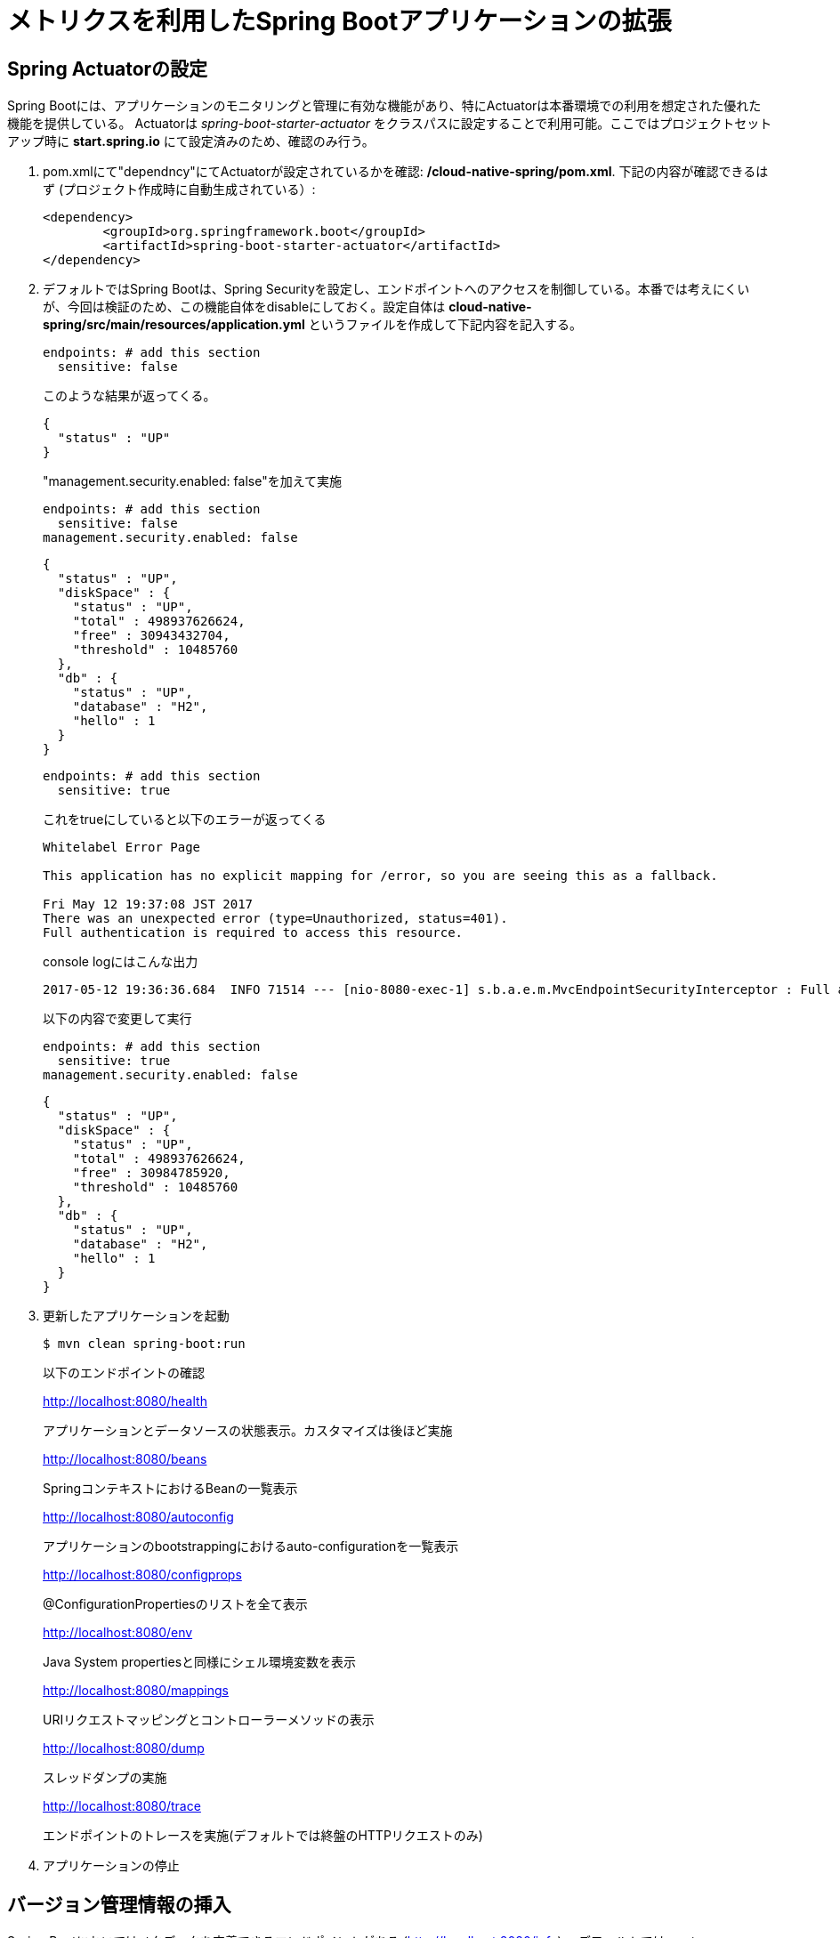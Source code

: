 = メトリクスを利用したSpring Bootアプリケーションの拡張

== Spring Actuatorの設定

Spring Bootには、アプリケーションのモニタリングと管理に有効な機能があり、特にActuatorは本番環境での利用を想定された優れた機能を提供している。
Actuatorは  _spring-boot-starter-actuator_ をクラスパスに設定することで利用可能。ここではプロジェクトセットアップ時に *start.spring.io* にて設定済みのため、確認のみ行う。

. pom.xmlにて"dependncy"にてActuatorが設定されているかを確認: */cloud-native-spring/pom.xml*.  下記の内容が確認できるはず (プロジェクト作成時に自動生成されている）:
+
[source, xml]
---------------------------------------------------------------------
<dependency>
	<groupId>org.springframework.boot</groupId>
	<artifactId>spring-boot-starter-actuator</artifactId>
</dependency>
---------------------------------------------------------------------

. デフォルトではSpring Bootは、Spring Securityを設定し、エンドポイントへのアクセスを制御している。本番では考えにくいが、今回は検証のため、この機能自体をdisableにしておく。設定自体は *cloud-native-spring/src/main/resources/application.yml* というファイルを作成して下記内容を記入する。
+
[source, yaml]
---------------------------------------------------------------------
endpoints: # add this section
  sensitive: false
---------------------------------------------------------------------
このような結果が返ってくる。
+
```
{
  "status" : "UP"
}
```
"management.security.enabled: false"を加えて実施
+
[source, yaml]
---------------------------------------------------------------------
endpoints: # add this section
  sensitive: false
management.security.enabled: false
---------------------------------------------------------------------
+
```
{
  "status" : "UP",
  "diskSpace" : {
    "status" : "UP",
    "total" : 498937626624,
    "free" : 30943432704,
    "threshold" : 10485760
  },
  "db" : {
    "status" : "UP",
    "database" : "H2",
    "hello" : 1
  }
}
```
+
[source, yaml]
---------------------------------------------------------------------
endpoints: # add this section
  sensitive: true
---------------------------------------------------------------------
+
これをtrueにしていると以下のエラーが返ってくる
+
```
Whitelabel Error Page

This application has no explicit mapping for /error, so you are seeing this as a fallback.

Fri May 12 19:37:08 JST 2017
There was an unexpected error (type=Unauthorized, status=401).
Full authentication is required to access this resource.
```
+
console logにはこんな出力
+
```
2017-05-12 19:36:36.684  INFO 71514 --- [nio-8080-exec-1] s.b.a.e.m.MvcEndpointSecurityInterceptor : Full authentication is required to access actuator endpoints. Consider adding Spring Security or set 'management.security.enabled' to false.
```
以下の内容で変更して実行
+
[source, yaml]
---------------------------------------------------------------------
endpoints: # add this section
  sensitive: true
management.security.enabled: false
---------------------------------------------------------------------
+

```
{
  "status" : "UP",
  "diskSpace" : {
    "status" : "UP",
    "total" : 498937626624,
    "free" : 30984785920,
    "threshold" : 10485760
  },
  "db" : {
    "status" : "UP",
    "database" : "H2",
    "hello" : 1
  }
}
```


. 更新したアプリケーションを起動
+
[source,bash]
---------------------------------------------------------------------
$ mvn clean spring-boot:run
---------------------------------------------------------------------
+
以下のエンドポイントの確認
+
http://localhost:8080/health
+
アプリケーションとデータソースの状態表示。カスタマイズは後ほど実施
+
http://localhost:8080/beans
+
SpringコンテキストにおけるBeanの一覧表示
+
http://localhost:8080/autoconfig
+
アプリケーションのbootstrappingにおけるauto-configurationを一覧表示
+
http://localhost:8080/configprops
+
@ConfigurationPropertiesのリストを全て表示
+
http://localhost:8080/env
+
Java System propertiesと同様にシェル環境変数を表示
+
http://localhost:8080/mappings
+
URIリクエストマッピングとコントローラーメソッドの表示
+
http://localhost:8080/dump
+
スレッドダンプの実施
+
http://localhost:8080/trace
+
エンドポイントのトレースを実施(デフォルトでは終盤のHTTPリクエストのみ)

. アプリケーションの停止

== バージョン管理情報の挿入

Spring Bootにおいてはメタデータを定義できるエンドポイントがある (http://localhost:8080/info) 。デフォルトではempty。

_actuator_ を活用して、特定の環境におけるビルドとバージョン管理情報を提供する。

. ファイルを編集: */cloud-native-spring/pom.xml*. _git-commit-id-plugin_ をMavenビルドに追加。
ファイルの編集とプラグインコードを _<plugins>_ XML 構成に追加。ここには通常一つのプラグインを定義。 _git-commit-id-plugin_ により Git branch とcommit が */info* エンドポイントにて表示される:
+
[source, xml]
---------------------------------------------------------------------
<plugin>
	<groupId>pl.project13.maven</groupId>
	<artifactId>git-commit-id-plugin</artifactId>
	<configuration>
		<dotGitDirectory>../../../.git</dotGitDirectory>
	</configuration>
</plugin>
---------------------------------------------------------------------
+
*NOTE*  *../../../.git* パスは、.gitディレクトリとしてlab資料のレポジトリに相当する
+
コードの最終形:
+
[source, xml]
---------------------------------------------------------------------
<?xml version="1.0" encoding="UTF-8"?>
<project xmlns="http://maven.apache.org/POM/4.0.0" xmlns:xsi="http://www.w3.org/2001/XMLSchema-instance"
	xsi:schemaLocation="http://maven.apache.org/POM/4.0.0 http://maven.apache.org/xsd/maven-4.0.0.xsd">
	<modelVersion>4.0.0</modelVersion>

	<groupId>io.pivotal</groupId>
	<artifactId>cloud-native-spring</artifactId>
	<version>0.0.1-SNAPSHOT</version>
	<packaging>jar</packaging>

	<name>cloud-native-spring</name>
	<description>Demo project for Spring Boot</description>

	<parent>
		<groupId>org.springframework.boot</groupId>
		<artifactId>spring-boot-starter-parent</artifactId>
		<version>1.2.8.RELEASE</version>
		<relativePath/> <!-- lookup parent from repository -->
	</parent>

	<properties>
		<project.build.sourceEncoding>UTF-8</project.build.sourceEncoding>
		<java.version>1.8</java.version>
	</properties>

	<dependencies>
		<dependency>
			<groupId>org.springframework.boot</groupId>
			<artifactId>spring-boot-starter-actuator</artifactId>
		</dependency>
		<dependency>
			<groupId>org.springframework.boot</groupId>
			<artifactId>spring-boot-starter-data-jpa</artifactId>
		</dependency>
		<dependency>
			<groupId>org.springframework.boot</groupId>
			<artifactId>spring-boot-starter-data-rest</artifactId>
		</dependency>
		<dependency>
			<groupId>org.springframework.boot</groupId>
			<artifactId>spring-boot-starter-web</artifactId>
		</dependency>

		<dependency>
			<groupId>com.h2database</groupId>
			<artifactId>h2</artifactId>
			<scope>runtime</scope>
		</dependency>
		<dependency>
			<groupId>mysql</groupId>
			<artifactId>mysql-connector-java</artifactId>
			<scope>runtime</scope>
		</dependency>
		<dependency>
			<groupId>org.springframework.boot</groupId>
			<artifactId>spring-boot-starter-test</artifactId>
			<scope>test</scope>
		</dependency>
	</dependencies>

	<build>
		<plugins>
			<plugin>
				<groupId>org.springframework.boot</groupId>
				<artifactId>spring-boot-maven-plugin</artifactId>
			</plugin>
			<plugin>
				<groupId>pl.project13.maven</groupId>
				<artifactId>git-commit-id-plugin</artifactId>
				<configuration>
					<dotGitDirectory>../../../.git</dotGitDirectory>
				</configuration>
			</plugin>
		</plugins>
	</build>


</project>
---------------------------------------------------------------------

.  _cloud-native-spring_ アプリケーションを実行:
+
``
$ mvn clean spring-boot:run
``
+
. http://localhost:8080/info を閲覧。Git commitの情報が含まれるのがわかる
+
[source,json]
---------------------------------------------------------------------
{
  "git" : {
    "commit" : {
      "time" : "2017-03-24T16:26:32.000+0000",
      "id" : "8ab2156"
    },
    "branch" : "master"
  }
}
---------------------------------------------------------------------

. _cloud-native-spring_ アプリケーションを停止

[NOTE]
====

何が起こっているのか?

_git-commit-id-plugin_ を指定することで、git commitの詳細情報が取得され、 */info* エンドポイントより取得可能となる。
この情報は _git.properties_ ファイルに登録される。このファイル自体はビルド時に生成されるもの。
*/cloud-native-spring/target/classes/git.properties*を参照の事

====

== ビルド情報の挿入

. 以下の情報を *cloud-native-spring/src/main/resources/application.yml* に入力。 ファイルがなければ先に作成しておく。（前の作業で作成済み）
+
[source, yaml]
---------------------------------------------------------------------
info: # add this section
  build:
    artifact: @project.artifactId@
    name: @project.name@
    description: @project.description@
    version: @project.version@
---------------------------------------------------------------------
+
これらの情報もMavenにより /info エンドポイントに紐付けられる. Spring BootのMaven pluginにより自動的にjarの中に組み込まれる
+
NOTE: もしSTSが上記application.ymlにおいて、@文字でのエラーを出している場合は無視しても良い

. ビルドと実行:
+
[source,bash]
---------------------------------------------------------------------
$ mvn clean spring-boot:run
---------------------------------------------------------------------

. 再度http://localhost:8080/infoを確認. ビルド情報が表示されるかチェック。
+
[source,json]
---------------------------------------------------------------------
{
  "build" : {
    "artifact" : "cloud-native-spring",
    "name" : "cloud-native-spring",
    "description" : "Demo project for Spring Boot",
    "version" : "0.0.1-SNAPSHOT"
  },
  "git" : {
    "commit" : {
      "time" : "2017-03-24T16:26:32.000+0000",
      "id" : "8ab2156"
    },
    "branch" : "master"
  }
}
---------------------------------------------------------------------

. アプリケーションを停止:

[NOTE]
====
何が行われたか?

pom.xmlにあるMavenプロパティを/infoエンドポイントと紐付けた

/infoエンドポイントに関するより詳細はこちら。 link:http://docs.spring.io/spring-boot/docs/current/reference/htmlsingle/#production-ready[here]
====

== 状態表示項目

Spring Bootにおいて http://localhost:8080/health エンドポイントにて、様々な状態表示項目がアプリケーションに関連して提供される

通常ではSpring Securityは有効になっていないので,  /health エンドポイントは単にUPあるいはDOWNを表示する

[source,json]
---------------------------------------------------------------------
{
  "status": "UP"
}
---------------------------------------------------------------------

. ここでの検証のためには、追加で以下のセキュリティ設定を無効化しておく。そのために下記内容を登録する */cloud-native-spring/src/main/resources/application.yml*:
+
[source, yaml]
---------------------------------------------------------------------
management:
  security:
    enabled: false
---------------------------------------------------------------------

. ビルドと実行
+
[source,bash]
---------------------------------------------------------------------
$ mvn clean spring-boot:run
---------------------------------------------------------------------

. http://localhost:8080/healthを確認.
+
設定の必要もなく _DiskSpaceHealthIndicator_ が表示される。これはディスクスペースの空き状況を表示する。
アプリケーションがディスクスペース不足に近いかどうかを確認したい場合、このDiskSpaceHealthIndicatorは _DiskSpaceHealthIndicatorProperties_　経由でカスタマイズ可能。
異なる閾値を設定することで、その条件においてステータスをDOWNとさせることが可能
+
[source,json]
---------------------------------------------------------------------
{
  "status": "UP",
  "diskSpace": {
      "status": "UP",
      "free": 42345678945,
      "threshold": 12345678
  }
}
---------------------------------------------------------------------

. アプリを停止

.  _io.pivotal.FlappingHealthIndicator_ クラスを作成(/cloud-native-spring/src/main/java/io/pivotal/FlappingHealthIndicator.java)
+
下記のコードをコピー
+
[source,java]
---------------------------------------------------------------------
package io.pivotal;

import java.util.Random;

import org.springframework.boot.actuate.health.Health;
import org.springframework.boot.actuate.health.HealthIndicator;
import org.springframework.stereotype.Component;

@Component
public class FlappingHealthIndicator implements HealthIndicator {

    private Random random = new Random(System.currentTimeMillis());

    @Override
    public Health health() {
        int result = random.nextInt(100);
        if (result < 50) {
            return Health.down().withDetail("flapper", "failure").withDetail("random", result).build();
        } else {
            return Health.up().withDetail("flapper", "ok").withDetail("random", result).build();
        }
    }
}
---------------------------------------------------------------------
+
これにより状態表示項目がランダムに実行されることになる

. ビルドと実行
+
[source,bash]
---------------------------------------------------------------------
$ mvn clean spring-boot:run
---------------------------------------------------------------------

. http://localhost:8080/health を確認して、出力が以下と同じようになるか確認 (かつランダムに変わることも）
+
[source,json]
---------------------------------------------------------------------
{
  "status" : "DOWN",
  "flapping" : {
    "status" : "DOWN",
    "flapper" : "failure",
    "random" : 4
  },
  "diskSpace" : {
    "status" : "UP",
    "total" : 498937626624,
    "free" : 30927851520,
    "threshold" : 10485760
  },
  "db" : {
    "status" : "UP",
    "database" : "H2",
    "hello" : 1
  }
}
---------------------------------------------------------------------

== メトリックス

NOTE: http://localhost:8080/metrics エンドポイントにて、自動的に収集されるメトリクスが取得可能。さらにカスタムメトリクスも取得可能

. http://localhost:8080/metrics　を参照してどのようなメトリクスが取得できるか確認
+
[source,json]
---------------------------------------------------------------------
{
  "mem" : 756053,
  "mem.free" : 377787,
  "processors" : 8,
  "instance.uptime" : 9273443,
  "uptime" : 422453,
  "systemload.average" : 1.5732421875,
  "heap.committed" : 654336,
  "heap.init" : 262144,
  "heap.used" : 276548,
  "heap" : 3728384,
  "nonheap.committed" : 104960,
  "nonheap.init" : 2496,
  "nonheap.used" : 101717,
  "nonheap" : 0,
  "threads.peak" : 27,
  "threads.daemon" : 21,
  "threads.totalStarted" : 32,
  "threads" : 23,
  "classes" : 13671,
  "classes.loaded" : 13672,
  "classes.unloaded" : 1,
  "gc.ps_scavenge.count" : 11,
  "gc.ps_scavenge.time" : 157,
  "gc.ps_marksweep.count" : 3,
  "gc.ps_marksweep.time" : 385,
  "httpsessions.max" : -1,
  "httpsessions.active" : 0,
  "datasource.primary.active" : 0,
  "datasource.primary.usage" : 0.0,
  "gauge.response.health" : 2.0,
  "gauge.response.metrics" : 9.0,
  "gauge.response.info" : 22.0,
  "gauge.response.star-star.favicon.ico" : 9.0,
  "counter.status.200.star-star.favicon.ico" : 1,
  "counter.status.200.info" : 1,
  "counter.status.200.metrics" : 1,
  "counter.status.503.health" : 2
}
---------------------------------------------------------------------

. 停止.

==  _cloud-native-spring_ をPivotal Cloud Foundryに展開

. Actuatorを搭載したSpring BootアプリをPCF上に展開すると, より視覚的な確認がApp Managerより可能に。
  そのために必要な、いくつかのプロパティを */cloud-native-spring/src/main/resources/application.yml* に追加する。:
+
[source, yaml]
---------------------------------------------------------------------
management:
  security:
    enabled: false
  info:
    git:
      mode: full
  cloudfoundry:
    enabled: true
    skip-ssl-validation: true
---------------------------------------------------------------------

. ビルド情報を成果物に対して追加して、PCFにpushするには、*/cloud-native-spring/pom.xml*
を編集し、executionのgoalを追加。さらにclassifierを追加して別のartifactを作成
+
[source, xml]
---------------------------------------------------------------------
<executions>
  <execution>
	  <goals>
		  <goal>build-info</goal>
		</goals>
	</execution>
</executions>
<configuration>
	<classifier>exec</classifier>
</configuration>
---------------------------------------------------------------------
+
*pom.xml* の_spring-boot-maven-plugin_のartifactIdに挿入する
+
[source, xml]
---------------------------------------------------------------------
<plugin>
	<groupId>org.springframework.boot</groupId>
	<artifactId>spring-boot-maven-plugin</artifactId>
	<executions>
		<execution>
			<goals>
			  <goal>build-info</goal>
		  </goals>
	  </execution>
  </executions>
	<configuration>
	  <classifier>exec</classifier>
  </configuration>
</plugin>
---------------------------------------------------------------------

. ビルド
+
[source,bash]
---------------------------------------------------------------------
$ ./mvnw clean package
---------------------------------------------------------------------

. classifierを指定することで、2つのjarファイルが生成される。一つは実行可能ファイルで、もう一つは生成物として他のアプリに含めることができる（Client UIなどに）。マニフェストファイルにある名称を変更するため、パスに指定している内容を編集する *./target/cloud-native-spring-0.0.1-SNAPSHOT-exec.jar*:
+
[source, yaml]
---------------------------------------------------------------------
---
applications:
- name: cloud-native-spring
  host: cloud-native-spring
  memory: 512M
  instances: 1
  path: ./target/cloud-native-spring-0.0.1-SNAPSHOT-exec.jar
  buildpack: java_buildpack_offline
  timeout: 180 # to give time for the data to import
  env:
    JAVA_OPTS: -Djava.security.egd=file:///dev/urandom
---------------------------------------------------------------------
. Cloud Foundryにプッシュ
+
``
$ cf push -f manifest.yml
``
. アプリケーションのURLにアクセスして、状態表示レポートを確認。またApp Manager UIから詳細を表示:
+
NOTE: App Manager UIにおけるActuatorの利用は、一旦Browserからアプリケーションにアクセスしてからでないと
環境によって表示されない場合があります
https://github.com/pivotal-cf/pcfdev/issues/205
+
image::images/appsman.jpg[]

+
. この画面から、logging levelの変更も可能:
+

image::images/logging.jpg[]

*おめでとうございます!* これで状態表示とメトリクスの追加の仕方を学んで頂きました。

==== 次はLab04です。
